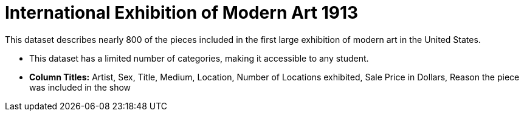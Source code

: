= International Exhibition of Modern Art 1913

This dataset describes nearly 800 of the pieces included in the first large exhibition of modern art in the United States.

- This dataset has a limited number of categories, making it accessible to any student.
- *Column Titles:* Artist, Sex, Title, Medium, Location, Number of Locations exhibited, Sale Price in Dollars, Reason the piece was included in the show